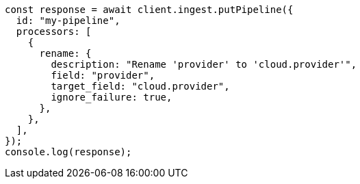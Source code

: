 // This file is autogenerated, DO NOT EDIT
// Use `node scripts/generate-docs-examples.js` to generate the docs examples

[source, js]
----
const response = await client.ingest.putPipeline({
  id: "my-pipeline",
  processors: [
    {
      rename: {
        description: "Rename 'provider' to 'cloud.provider'",
        field: "provider",
        target_field: "cloud.provider",
        ignore_failure: true,
      },
    },
  ],
});
console.log(response);
----
